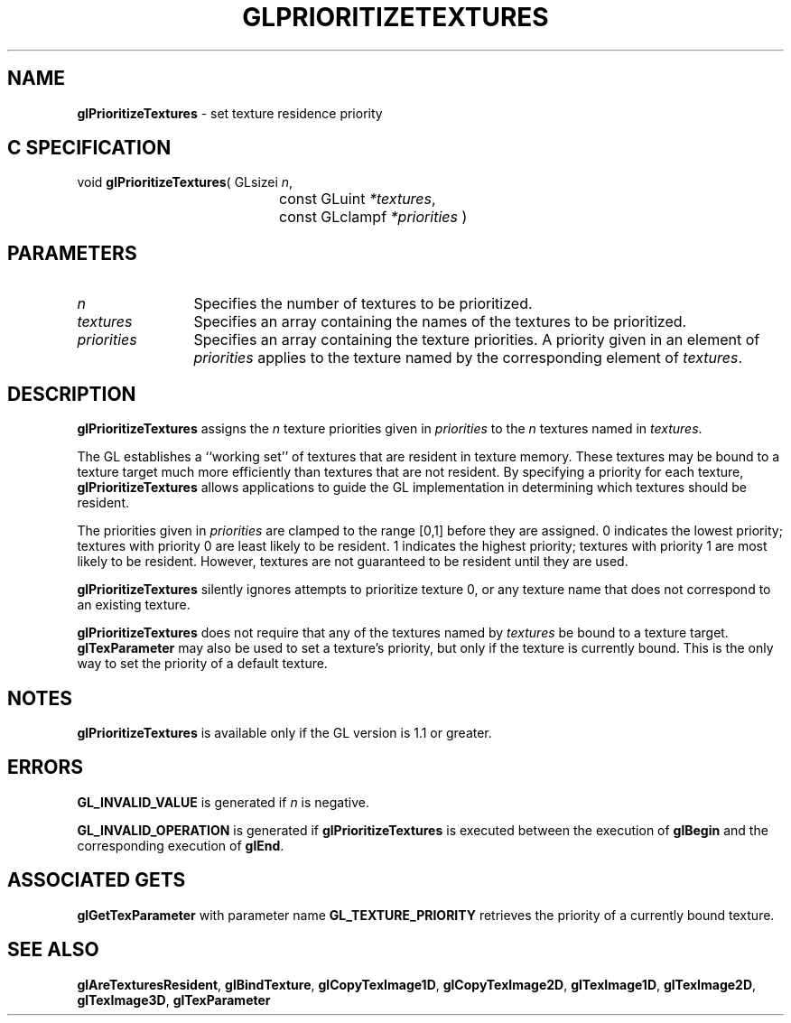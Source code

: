 '\" e  
'\"macro stdmacro
.ds Vn Version 1.2
.ds Dt 24 September 1999
.ds Re Release 1.2.1
.ds Dp May 22 14:46
.ds Dm 4 May 22 14:
.ds Xs 38862     5
.TH GLPRIORITIZETEXTURES 3G
.SH NAME
.B "glPrioritizeTextures
\- set texture residence priority

.SH C SPECIFICATION
void \f3glPrioritizeTextures\fP(
GLsizei \fIn\fP,
.nf
.ta \w'\f3void \fPglPrioritizeTextures( 'u
	const GLuint \fI*textures\fP,
	const GLclampf \fI*priorities\fP )
.fi

.SH PARAMETERS
.TP \w'\fIpriorities\fP\ \ 'u 
\f2n\fP
Specifies the number of textures to be prioritized.
.TP
\f2textures\fP
Specifies an array containing the names of the textures to be prioritized.
.TP
\f2priorities\fP
Specifies an array containing the texture priorities.
A priority given in an element of \f2priorities\fP applies to the texture
named by the corresponding element of \f2textures\fP.
.SH DESCRIPTION
\%\f3glPrioritizeTextures\fP assigns the \f2n\fP texture priorities given in \f2priorities\fP to the
\f2n\fP textures named in \f2textures\fP.
.P
The GL establishes
a ``working set'' of textures that are resident in texture memory.
These textures may be bound to a texture target much more efficiently
than textures that are not resident.
By specifying a priority for each texture,
\%\f3glPrioritizeTextures\fP allows applications to guide the GL implementation in determining
which textures should be resident.
.P
The priorities given in \f2priorities\fP are clamped to the range [0,\1]
before they are assigned.
0 indicates the lowest priority; textures with priority 0
are least likely to be resident.
1 indicates the highest priority; textures with priority 1
are most likely to be resident.
However, textures are not guaranteed to be resident until they are used.
.P
\%\f3glPrioritizeTextures\fP silently ignores attempts to prioritize texture 0, or any texture
name that does not correspond to an existing texture.
.P
\%\f3glPrioritizeTextures\fP does not require that any of the textures named by \f2textures\fP
be bound to a texture target.
\%\f3glTexParameter\fP may also be used to set a texture's priority,
but only if the texture is currently bound.
This is the only way to set the priority of a default texture.
.SH NOTES
\%\f3glPrioritizeTextures\fP is available only if the GL version is 1.1 or greater.
.SH ERRORS
\%\f3GL_INVALID_VALUE\fP is generated if \f2n\fP is negative.
.P
\%\f3GL_INVALID_OPERATION\fP is generated if \%\f3glPrioritizeTextures\fP is executed
between the execution of \%\f3glBegin\fP and the corresponding
execution of \%\f3glEnd\fP.
.SH ASSOCIATED GETS
\%\f3glGetTexParameter\fP with parameter name \%\f3GL_TEXTURE_PRIORITY\fP
retrieves the priority of a currently bound texture.
.SH SEE ALSO
\%\f3glAreTexturesResident\fP,
\%\f3glBindTexture\fP,
\%\f3glCopyTexImage1D\fP,
\%\f3glCopyTexImage2D\fP,
\%\f3glTexImage1D\fP,
\%\f3glTexImage2D\fP,
\%\f3glTexImage3D\fP,
\%\f3glTexParameter\fP
